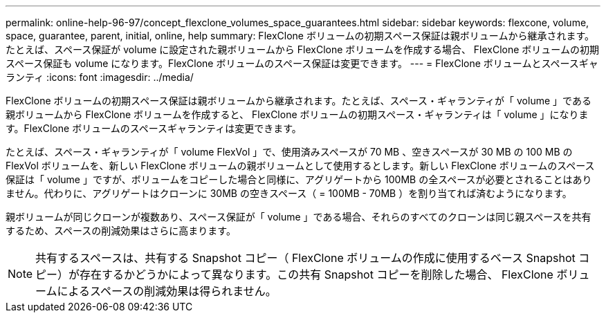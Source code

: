 ---
permalink: online-help-96-97/concept_flexclone_volumes_space_guarantees.html 
sidebar: sidebar 
keywords: flexcone, volume, space, guarantee, parent, initial, online, help 
summary: FlexClone ボリュームの初期スペース保証は親ボリュームから継承されます。たとえば、スペース保証が volume に設定された親ボリュームから FlexClone ボリュームを作成する場合、 FlexClone ボリュームの初期スペース保証も volume になります。FlexClone ボリュームのスペース保証は変更できます。 
---
= FlexClone ボリュームとスペースギャランティ
:icons: font
:imagesdir: ../media/


[role="lead"]
FlexClone ボリュームの初期スペース保証は親ボリュームから継承されます。たとえば、スペース・ギャランティが「 volume 」である親ボリュームから FlexClone ボリュームを作成すると、 FlexClone ボリュームの初期スペース・ギャランティは「 volume 」になります。FlexClone ボリュームのスペースギャランティは変更できます。

たとえば、スペース・ギャランティが「 volume FlexVol 」で、使用済みスペースが 70 MB 、空きスペースが 30 MB の 100 MB の FlexVol ボリュームを、新しい FlexClone ボリュームの親ボリュームとして使用するとします。新しい FlexClone ボリュームのスペース保証は「 volume 」ですが、ボリュームをコピーした場合と同様に、アグリゲートから 100MB の全スペースが必要とされることはありません。代わりに、アグリゲートはクローンに 30MB の空きスペース（ = 100MB - 70MB ）を割り当てれば済むようになります。

親ボリュームが同じクローンが複数あり、スペース保証が「 volume 」である場合、それらのすべてのクローンは同じ親スペースを共有するため、スペースの削減効果はさらに高まります。

[NOTE]
====
共有するスペースは、共有する Snapshot コピー（ FlexClone ボリュームの作成に使用するベース Snapshot コピー）が存在するかどうかによって異なります。この共有 Snapshot コピーを削除した場合、 FlexClone ボリュームによるスペースの削減効果は得られません。

====